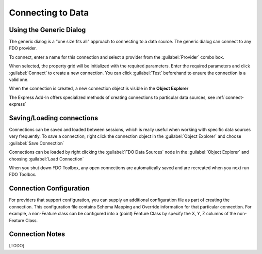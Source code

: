 Connecting to Data
==================

.. index::
   single: Connecting to Data; Generic

Using the Generic Dialog
------------------------

The generic dialog is a "one size fits all" approach to connecting to a data source. The generic dialog can connect to any FDO provider.

To connect, enter a name for this connection and select a provider from the :guilabel:`Provider` combo box.

When selected, the property grid will be initialized with the required parameters. Enter the required parameters and click :guilabel:`Connect` to
create a new connection. You can click :guilabel:`Test` beforehand to ensure the connection is a valid one.

.. image:: content/generic-connect.png

When the connection is created, a new connection object is visible in the **Object Explorer**

The Express Add-In offers specialized methods of creating connections to particular data sources, see :ref:`connect-express`

.. index::
   single: Connections; Save connection
   single: Connections; Load connection

Saving/Loading connections
--------------------------

Connections can be saved and loaded between sessions, which is really useful when working with specific data sources very frequently. To save 
a connection, right click the connection object in the :guilabel:`Object Explorer` and choose :guilabel:`Save Connection`

Connections can be loaded by right clicking the :guilabel:`FDO Data Sources` node in the :guilabel:`Object Explorer` and choosing :guilabel:`Load Connection`

When you shut down FDO Toolbox, any open connections are automatically saved and are recreated when you next run FDO Toolbox.

Connection Configuration
------------------------

For providers that support configuration, you can supply an additional configuration file as part of creating the connection. This configuration file
contains Schema Mapping and Override information for that particular connection. For example, a non-Feature class can be configured into a (point) Feature Class
by specify the X, Y, Z columns of the non-Feature Class.

Connection Notes
----------------

[TODO]